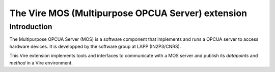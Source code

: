 ==================================================
The Vire MOS (Multipurpose OPCUA Server) extension
==================================================

Introduction
============

The  Multipurpose OPCUA  Server  (MOS) is  a  software component  that
implements and runs a OPCUA server  to access hardware devices.  It is
developped by the software group at LAPP (IN2P3/CNRS).

This  Vire extension  implements tools  and interfaces  to communicate
with a MOS server and publish  its *datapoints* and *method* in a Vire
environment.
